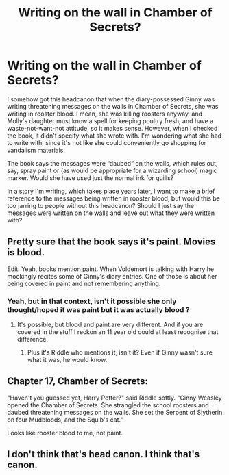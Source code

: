 #+TITLE: Writing on the wall in Chamber of Secrets?

* Writing on the wall in Chamber of Secrets?
:PROPERTIES:
:Author: MTheLoud
:Score: 3
:DateUnix: 1550010683.0
:DateShort: 2019-Feb-13
:END:
I somehow got this headcanon that when the diary-possessed Ginny was writing threatening messages on the walls in Chamber of Secrets, she was writing in rooster blood. I mean, she was killing roosters anyway, and Molly's daughter must know a spell for keeping poultry fresh, and have a waste-not-want-not attitude, so it makes sense. However, when I checked the book, it didn't specify what she wrote with. I'm wondering what she had to write with, since it's not like she could conveniently go shopping for vandalism materials.

The book says the messages were “daubed” on the walls, which rules out, say, spray paint or (as would be appropriate for a wizarding school) magic marker. Would she have used just the normal ink for quills?

In a story I'm writing, which takes place years later, I want to make a brief reference to the messages being written in rooster blood, but would this be too jarring to people without this headcanon? Should I just say the messages were written on the walls and leave out what they were written with?


** Pretty sure that the book says it's paint. Movies is blood.

Edit: Yeah, books mention paint. When Voldemort is talking with Harry he mockingly recites some of Ginny's diary entries. One of those is about her being covered in paint and not remembering anything.
:PROPERTIES:
:Author: MartDiamond
:Score: 13
:DateUnix: 1550012707.0
:DateShort: 2019-Feb-13
:END:

*** Yeah, but in that context, isn't it possible she only thought/hoped it was paint but it was actually blood ?
:PROPERTIES:
:Author: FitzDizzyspells
:Score: 4
:DateUnix: 1550013966.0
:DateShort: 2019-Feb-13
:END:

**** It's possible, but blood and paint are very different. And if you are covered in the stuff I reckon an 11 year old could at least recognise that difference.
:PROPERTIES:
:Author: MartDiamond
:Score: 6
:DateUnix: 1550014080.0
:DateShort: 2019-Feb-13
:END:

***** Plus it's Riddle who mentions it, isn't it? Even if Ginny wasn't sure what it was, he would know.
:PROPERTIES:
:Author: pointysparkles
:Score: 6
:DateUnix: 1550024144.0
:DateShort: 2019-Feb-13
:END:


** Chapter 17, Chamber of Secrets:

"Haven't you guessed yet, Harry Potter?" said Riddle softly. "Ginny Weasley opened the Chamber of Secrets. She strangled the school roosters and daubed threatening messages on the walls. She set the Serpent of Slytherin on four Mudbloods, and the Squib's cat."

Looks like rooster blood to me, not paint.
:PROPERTIES:
:Author: Tamerlane_Of_Maine
:Score: 4
:DateUnix: 1550032002.0
:DateShort: 2019-Feb-13
:END:


** I don't think that's head canon. I think that's canon.
:PROPERTIES:
:Author: candaceranelle
:Score: 1
:DateUnix: 1550012667.0
:DateShort: 2019-Feb-13
:END:
